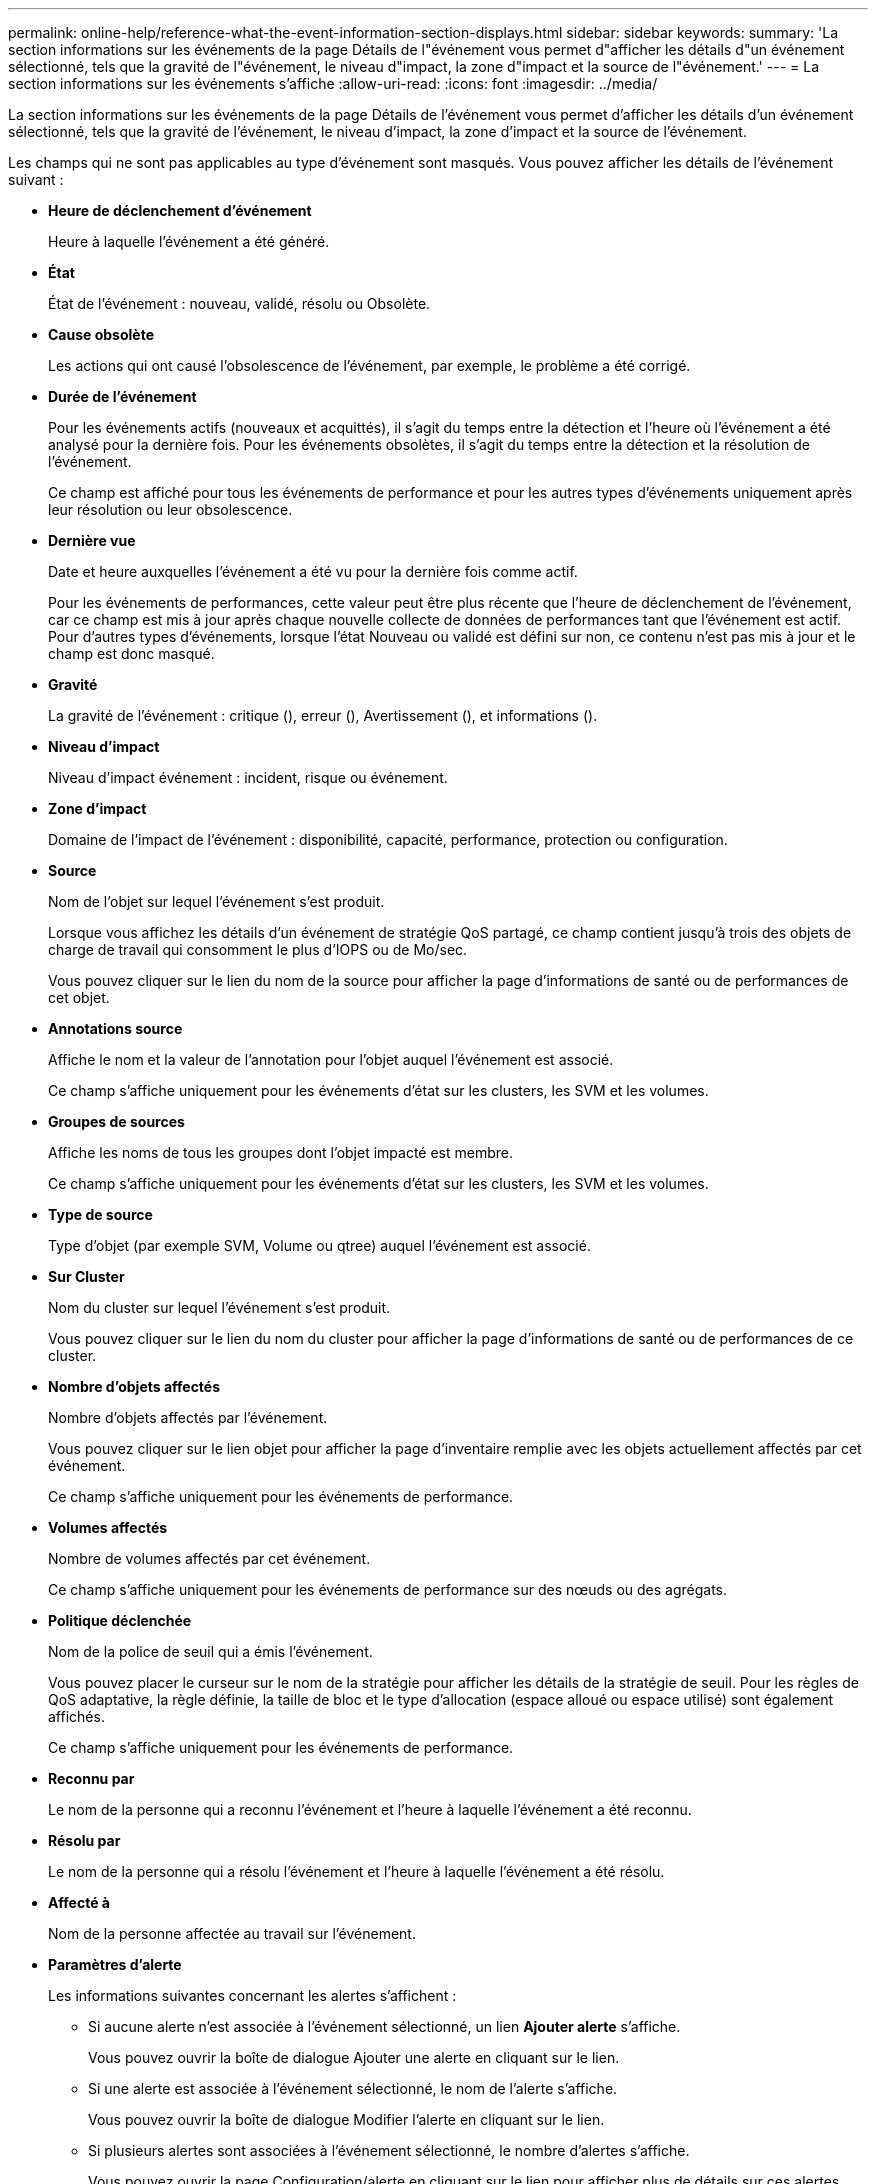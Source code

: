 ---
permalink: online-help/reference-what-the-event-information-section-displays.html 
sidebar: sidebar 
keywords:  
summary: 'La section informations sur les événements de la page Détails de l"événement vous permet d"afficher les détails d"un événement sélectionné, tels que la gravité de l"événement, le niveau d"impact, la zone d"impact et la source de l"événement.' 
---
= La section informations sur les événements s'affiche
:allow-uri-read: 
:icons: font
:imagesdir: ../media/


[role="lead"]
La section informations sur les événements de la page Détails de l'événement vous permet d'afficher les détails d'un événement sélectionné, tels que la gravité de l'événement, le niveau d'impact, la zone d'impact et la source de l'événement.

Les champs qui ne sont pas applicables au type d'événement sont masqués. Vous pouvez afficher les détails de l'événement suivant :

* *Heure de déclenchement d'événement*
+
Heure à laquelle l'événement a été généré.

* *État*
+
État de l'événement : nouveau, validé, résolu ou Obsolète.

* *Cause obsolète*
+
Les actions qui ont causé l'obsolescence de l'événement, par exemple, le problème a été corrigé.

* *Durée de l'événement*
+
Pour les événements actifs (nouveaux et acquittés), il s'agit du temps entre la détection et l'heure où l'événement a été analysé pour la dernière fois. Pour les événements obsolètes, il s'agit du temps entre la détection et la résolution de l'événement.

+
Ce champ est affiché pour tous les événements de performance et pour les autres types d'événements uniquement après leur résolution ou leur obsolescence.

* *Dernière vue*
+
Date et heure auxquelles l'événement a été vu pour la dernière fois comme actif.

+
Pour les événements de performances, cette valeur peut être plus récente que l'heure de déclenchement de l'événement, car ce champ est mis à jour après chaque nouvelle collecte de données de performances tant que l'événement est actif. Pour d'autres types d'événements, lorsque l'état Nouveau ou validé est défini sur non, ce contenu n'est pas mis à jour et le champ est donc masqué.

* *Gravité*
+
La gravité de l'événement : critique (image:../media/sev-critical-um60.png[""]), erreur (image:../media/sev-error-um60.png[""]), Avertissement (image:../media/sev-warning-um60.png[""]), et informations (image:../media/sev-information-um60.gif[""]).

* *Niveau d'impact*
+
Niveau d'impact événement : incident, risque ou événement.

* *Zone d'impact*
+
Domaine de l'impact de l'événement : disponibilité, capacité, performance, protection ou configuration.

* *Source*
+
Nom de l'objet sur lequel l'événement s'est produit.

+
Lorsque vous affichez les détails d'un événement de stratégie QoS partagé, ce champ contient jusqu'à trois des objets de charge de travail qui consomment le plus d'IOPS ou de Mo/sec.

+
Vous pouvez cliquer sur le lien du nom de la source pour afficher la page d'informations de santé ou de performances de cet objet.

* *Annotations source*
+
Affiche le nom et la valeur de l'annotation pour l'objet auquel l'événement est associé.

+
Ce champ s'affiche uniquement pour les événements d'état sur les clusters, les SVM et les volumes.

* *Groupes de sources*
+
Affiche les noms de tous les groupes dont l'objet impacté est membre.

+
Ce champ s'affiche uniquement pour les événements d'état sur les clusters, les SVM et les volumes.

* *Type de source*
+
Type d'objet (par exemple SVM, Volume ou qtree) auquel l'événement est associé.

* *Sur Cluster*
+
Nom du cluster sur lequel l'événement s'est produit.

+
Vous pouvez cliquer sur le lien du nom du cluster pour afficher la page d'informations de santé ou de performances de ce cluster.

* *Nombre d'objets affectés*
+
Nombre d'objets affectés par l'événement.

+
Vous pouvez cliquer sur le lien objet pour afficher la page d'inventaire remplie avec les objets actuellement affectés par cet événement.

+
Ce champ s'affiche uniquement pour les événements de performance.

* *Volumes affectés*
+
Nombre de volumes affectés par cet événement.

+
Ce champ s'affiche uniquement pour les événements de performance sur des nœuds ou des agrégats.

* *Politique déclenchée*
+
Nom de la police de seuil qui a émis l'événement.

+
Vous pouvez placer le curseur sur le nom de la stratégie pour afficher les détails de la stratégie de seuil. Pour les règles de QoS adaptative, la règle définie, la taille de bloc et le type d'allocation (espace alloué ou espace utilisé) sont également affichés.

+
Ce champ s'affiche uniquement pour les événements de performance.

* *Reconnu par*
+
Le nom de la personne qui a reconnu l'événement et l'heure à laquelle l'événement a été reconnu.

* *Résolu par*
+
Le nom de la personne qui a résolu l'événement et l'heure à laquelle l'événement a été résolu.

* *Affecté à*
+
Nom de la personne affectée au travail sur l'événement.

* *Paramètres d'alerte*
+
Les informations suivantes concernant les alertes s'affichent :

+
** Si aucune alerte n'est associée à l'événement sélectionné, un lien *Ajouter alerte* s'affiche.
+
Vous pouvez ouvrir la boîte de dialogue Ajouter une alerte en cliquant sur le lien.

** Si une alerte est associée à l'événement sélectionné, le nom de l'alerte s'affiche.
+
Vous pouvez ouvrir la boîte de dialogue Modifier l'alerte en cliquant sur le lien.

** Si plusieurs alertes sont associées à l'événement sélectionné, le nombre d'alertes s'affiche.
+
Vous pouvez ouvrir la page Configuration/alerte en cliquant sur le lien pour afficher plus de détails sur ces alertes.



+
Les alertes désactivées ne sont pas affichées.

* *Dernière notification envoyée*
+
Date et heure auxquelles la dernière notification d'alerte a été envoyée.

* *Envoyé via*
+
Mécanisme utilisé pour envoyer la notification d'alerte : e-mail ou interruption SNMP.

* *Exécution de script précédente*
+
Nom du script exécuté lors de la génération de l'alerte.


